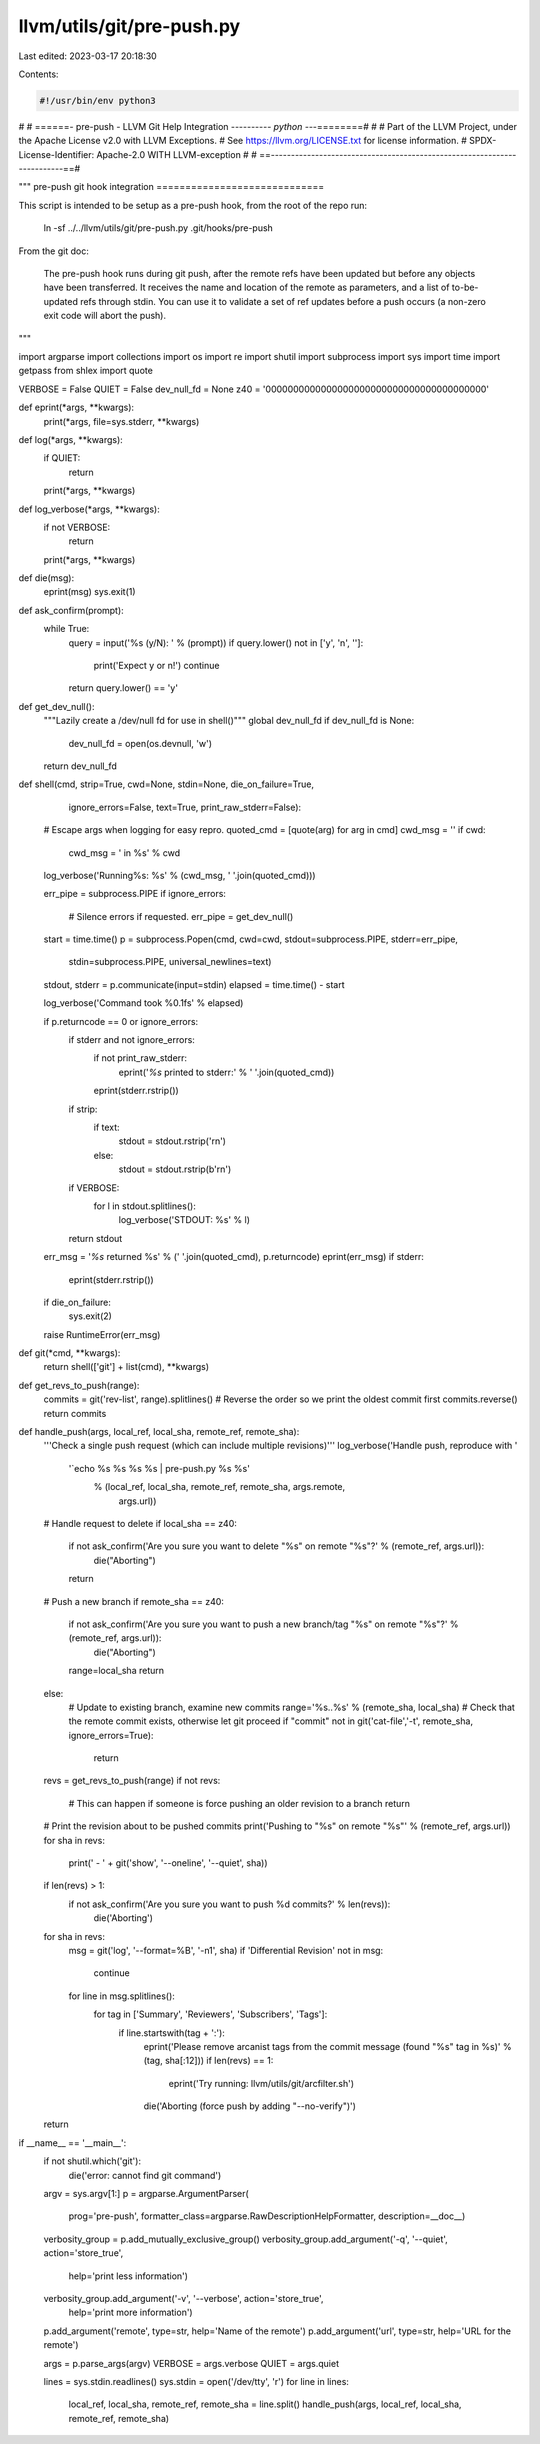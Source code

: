 llvm/utils/git/pre-push.py
==========================

Last edited: 2023-03-17 20:18:30

Contents:

.. code-block:: py

    #!/usr/bin/env python3
#
# ======- pre-push - LLVM Git Help Integration ---------*- python -*--========#
#
# Part of the LLVM Project, under the Apache License v2.0 with LLVM Exceptions.
# See https://llvm.org/LICENSE.txt for license information.
# SPDX-License-Identifier: Apache-2.0 WITH LLVM-exception
#
# ==------------------------------------------------------------------------==#

"""
pre-push git hook integration
=============================

This script is intended to be setup as a pre-push hook, from the root of the
repo run:

   ln -sf ../../llvm/utils/git/pre-push.py .git/hooks/pre-push

From the git doc:

  The pre-push hook runs during git push, after the remote refs have been
  updated but before any objects have been transferred. It receives the name
  and location of the remote as parameters, and a list of to-be-updated refs
  through stdin. You can use it to validate a set of ref updates before a push
  occurs (a non-zero exit code will abort the push).
"""

import argparse
import collections
import os
import re
import shutil
import subprocess
import sys
import time
import getpass
from shlex import quote

VERBOSE = False
QUIET = False
dev_null_fd = None
z40 = '0000000000000000000000000000000000000000'


def eprint(*args, **kwargs):
    print(*args, file=sys.stderr, **kwargs)


def log(*args, **kwargs):
    if QUIET:
        return
    print(*args, **kwargs)


def log_verbose(*args, **kwargs):
    if not VERBOSE:
        return
    print(*args, **kwargs)


def die(msg):
    eprint(msg)
    sys.exit(1)


def ask_confirm(prompt):
    while True:
        query = input('%s (y/N): ' % (prompt))
        if query.lower() not in ['y', 'n', '']:
           print('Expect y or n!')
           continue
        return query.lower() == 'y'


def get_dev_null():
    """Lazily create a /dev/null fd for use in shell()"""
    global dev_null_fd
    if dev_null_fd is None:
        dev_null_fd = open(os.devnull, 'w')
    return dev_null_fd


def shell(cmd, strip=True, cwd=None, stdin=None, die_on_failure=True,
          ignore_errors=False, text=True, print_raw_stderr=False):
    # Escape args when logging for easy repro.
    quoted_cmd = [quote(arg) for arg in cmd]
    cwd_msg = ''
    if cwd:
      cwd_msg = ' in %s' % cwd
    log_verbose('Running%s: %s' % (cwd_msg, ' '.join(quoted_cmd)))

    err_pipe = subprocess.PIPE
    if ignore_errors:
        # Silence errors if requested.
        err_pipe = get_dev_null()

    start = time.time()
    p = subprocess.Popen(cmd, cwd=cwd, stdout=subprocess.PIPE, stderr=err_pipe,
                         stdin=subprocess.PIPE,
                         universal_newlines=text)
    stdout, stderr = p.communicate(input=stdin)
    elapsed = time.time() - start

    log_verbose('Command took %0.1fs' % elapsed)

    if p.returncode == 0 or ignore_errors:
        if stderr and not ignore_errors:
            if not print_raw_stderr:
                eprint('`%s` printed to stderr:' % ' '.join(quoted_cmd))
            eprint(stderr.rstrip())
        if strip:
            if text:
                stdout = stdout.rstrip('\r\n')
            else:
                stdout = stdout.rstrip(b'\r\n')
        if VERBOSE:
            for l in stdout.splitlines():
                log_verbose('STDOUT: %s' % l)
        return stdout
    err_msg = '`%s` returned %s' % (' '.join(quoted_cmd), p.returncode)
    eprint(err_msg)
    if stderr:
        eprint(stderr.rstrip())
    if die_on_failure:
        sys.exit(2)
    raise RuntimeError(err_msg)


def git(*cmd, **kwargs):
    return shell(['git'] + list(cmd), **kwargs)


def get_revs_to_push(range):
    commits = git('rev-list', range).splitlines()
    # Reverse the order so we print the oldest commit first
    commits.reverse()
    return commits


def handle_push(args, local_ref, local_sha, remote_ref, remote_sha):
    '''Check a single push request (which can include multiple revisions)'''
    log_verbose('Handle push, reproduce with '
                '`echo %s %s %s %s | pre-push.py %s %s'
                 % (local_ref, local_sha, remote_ref, remote_sha, args.remote,
                    args.url))
    # Handle request to delete
    if local_sha == z40:
        if not ask_confirm('Are you sure you want to delete "%s" on remote "%s"?' % (remote_ref, args.url)):
            die("Aborting")
        return

    # Push a new branch
    if remote_sha == z40:
      if not ask_confirm('Are you sure you want to push a new branch/tag "%s" on remote "%s"?' % (remote_ref, args.url)):
        die("Aborting")
      range=local_sha
      return
    else:
      # Update to existing branch, examine new commits
      range='%s..%s' % (remote_sha, local_sha)
      # Check that the remote commit exists, otherwise let git proceed
      if "commit" not in git('cat-file','-t', remote_sha, ignore_errors=True):
          return

    revs = get_revs_to_push(range)
    if not revs:
        # This can happen if someone is force pushing an older revision to a branch
        return

    # Print the revision about to be pushed commits
    print('Pushing to "%s" on remote "%s"' % (remote_ref, args.url))
    for sha in revs:
      print(' - ' + git('show', '--oneline', '--quiet', sha))

    if len(revs) > 1:
      if not ask_confirm('Are you sure you want to push %d commits?' % len(revs)):
          die('Aborting')


    for sha in revs:
      msg = git('log', '--format=%B', '-n1', sha)
      if 'Differential Revision' not in msg:
          continue
      for line in msg.splitlines():
          for tag in ['Summary', 'Reviewers', 'Subscribers', 'Tags']:
            if line.startswith(tag + ':'):
              eprint('Please remove arcanist tags from the commit message (found "%s" tag in %s)' % (tag, sha[:12]))
              if len(revs) == 1:
                  eprint('Try running: llvm/utils/git/arcfilter.sh')
              die('Aborting (force push by adding "--no-verify")')

    return


if __name__ == '__main__':
    if not shutil.which('git'):
        die('error: cannot find git command')

    argv = sys.argv[1:]
    p = argparse.ArgumentParser(
        prog='pre-push', formatter_class=argparse.RawDescriptionHelpFormatter,
        description=__doc__)
    verbosity_group = p.add_mutually_exclusive_group()
    verbosity_group.add_argument('-q', '--quiet', action='store_true',
                                 help='print less information')
    verbosity_group.add_argument('-v', '--verbose', action='store_true',
                                 help='print more information')

    p.add_argument('remote', type=str, help='Name of the remote')
    p.add_argument('url', type=str, help='URL for the remote')

    args = p.parse_args(argv)
    VERBOSE = args.verbose
    QUIET = args.quiet

    lines = sys.stdin.readlines()
    sys.stdin = open('/dev/tty', 'r')
    for line in lines:
      local_ref, local_sha, remote_ref, remote_sha = line.split()
      handle_push(args, local_ref, local_sha, remote_ref, remote_sha)


